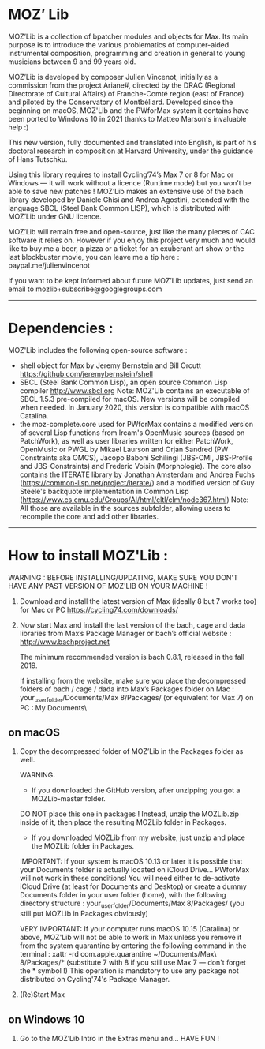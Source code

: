 * MOZ’ Lib


MOZ’Lib is a collection of bpatcher modules and objects for Max.
Its main purpose is to introduce the various problematics of computer-aided instrumental composition, programming and creation in general to young musicians between 9 and 99 years old.

MOZ’Lib is developed by composer Julien Vincenot, initially as a commission from the project Ariane#, directed by the DRAC (Regional Directorate of Cultural Affairs) of Franche-Comté region (east of France) and piloted by the Conservatory of Montbéliard.
Developed since the beginning on macOS, MOZ'Lib and the PWforMax system it contains have been ported to Windows 10 in 2021 thanks to Matteo Marson's invaluable help :) 

This new version, fully documented and translated into English, is part of his doctoral research in composition at Harvard University, under the guidance of Hans Tutschku.

Using this library requires to install Cycling’74’s Max 7 or 8 for Mac or Windows — it will work without a licence (Runtime mode) but you won’t be able to save new patches ! 
MOZ’Lib makes an extensive use of the bach library developed by Daniele Ghisi and Andrea Agostini, extended with the language SBCL (Steel Bank Common LISP), which is distributed with MOZ’Lib under GNU licence.

MOZ’Lib will remain free and open-source, just like the many pieces of CAC software it relies on. However if you enjoy this project very much and would like to buy me a beer, a pizza or a ticket for an exuberant art show or the last blockbuster movie, you can leave me a tip here : paypal.me/julienvincenot

If you want to be kept informed about future MOZ’Lib updates,
just send an email to mozlib+subscribe@googlegroups.com

-----
* Dependencies :

MOZ'Lib includes the following open-source software :
- shell object for Max by Jeremy Bernstein and Bill Orcutt
  https://github.com/jeremybernstein/shell
- SBCL (Steel Bank Common Lisp), an open source Common Lisp compiler 
  http://www.sbcl.org
  Note: MOZ'Lib contains an executable of SBCL 1.5.3 pre-compiled for macOS. New versions will be compiled when needed. In January 2020, this version is compatible with macOS Catalina.
- the moz-complete.core used for PWforMax contains a modified version of several  Lisp functions from Ircam's OpenMusic sources (based on PatchWork), as well as user libraries written for either PatchWork, OpenMusic or PWGL by Mikael Laurson and Orjan Sandred (PW Constraints aka OMCS), Jacopo Baboni Schilingi (JBS-CMI, JBS-Profile and JBS-Constraints) and Frederic Voisin (Morphologie). The core also contains the ITERATE library by Jonathan Amsterdam and Andrea Fuchs (https://common-lisp.net/project/iterate/) and a modified version of Guy Steele's backquote implementation in Common Lisp (https://www.cs.cmu.edu/Groups/AI/html/cltl/clm/node367.html)
  Note: All those are available in the sources subfolder, allowing users to recompile the core and add other libraries.

-----

* How to install MOZ'Lib :

WARNING : BEFORE INSTALLING/UPDATING, MAKE SURE YOU DON'T HAVE ANY PAST VERSION OF MOZ'LIB ON YOUR MACHINE !

1) Download and install the latest version of Max (ideally 8 but 7 works too) for Mac or PC
   https://cycling74.com/downloads/

2) Now start Max and install the last version of the bach, cage and dada libraries
   from Max’s Package Manager or bach’s official website : http://www.bachproject.net
   
   The minimum recommended version is bach 0.8.1, released in the fall 2019.
   
   If installing from the website, make sure you place the decompressed folders of bach / cage / dada into Max’s Packages folder 
   on Mac : your_user_folder/Documents/Max 8/Packages/ (or equivalent for Max 7)
   on PC : My Documents\Max8\Packages\
 




** on macOS

3) Copy the decompressed folder of MOZ’Lib in the Packages folder as well.
 
   WARNING:
   - If you downloaded the GitHub version, after unzipping you got a MOZLib-master folder.
   DO NOT place this one in packages ! Instead, unzip the MOZLib.zip inside of it, then
   place the resulting MOZLib folder in Packages.

   - If you downloaded MOZLib from my website, just unzip and place the MOZLib folder in Packages.


   IMPORTANT: 
   If your system is macOS 10.13 or later it is possible that your Documents folder 
   is actually located on iCloud Drive... PWforMax will not work in these conditions! 
   You will need either to de-activate iCloud Drive (at least for Documents and Desktop) 
   or create a dummy Documents folder in your user folder (home), with the following 
   directory structure :
             your_user_folder/Documents/Max 8/Packages/ 
             (you still put MOZLib in Packages obviously)


   VERY IMPORTANT:
   If your computer runs macOS 10.15 (Catalina) or above, MOZ'Lib will not be able to work in Max 
   unless you remove it from the system quarantine by entering the following command 
   in the terminal :
       xattr -rd com.apple.quarantine ~/Documents/Max\ 8/Packages/*
       (substitute 7 with 8 if you still use Max 7 — don't forget the * symbol !)
   This operation is mandatory to use any package not distributed on Cycling'74's Package Manager.
   
4) (Re)Start Max
 




** on Windows 10















5) Go to the MOZ’Lib Intro in the Extras menu and… HAVE FUN !
